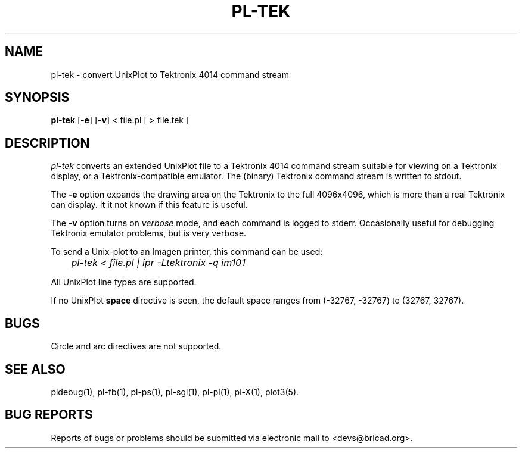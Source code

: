 .TH PL\-TEK 1 BRL-CAD
.\"                       P L - T E K . 1
.\" BRL-CAD
.\"
.\" Copyright (c) 2005-2012 United States Government as represented by
.\" the U.S. Army Research Laboratory.
.\"
.\" Redistribution and use in source (Docbook format) and 'compiled'
.\" forms (PDF, PostScript, HTML, RTF, etc), with or without
.\" modification, are permitted provided that the following conditions
.\" are met:
.\"
.\" 1. Redistributions of source code (Docbook format) must retain the
.\" above copyright notice, this list of conditions and the following
.\" disclaimer.
.\"
.\" 2. Redistributions in compiled form (transformed to other DTDs,
.\" converted to PDF, PostScript, HTML, RTF, and other formats) must
.\" reproduce the above copyright notice, this list of conditions and
.\" the following disclaimer in the documentation and/or other
.\" materials provided with the distribution.
.\"
.\" 3. The name of the author may not be used to endorse or promote
.\" products derived from this documentation without specific prior
.\" written permission.
.\"
.\" THIS DOCUMENTATION IS PROVIDED BY THE AUTHOR AS IS'' AND ANY
.\" EXPRESS OR IMPLIED WARRANTIES, INCLUDING, BUT NOT LIMITED TO, THE
.\" IMPLIED WARRANTIES OF MERCHANTABILITY AND FITNESS FOR A PARTICULAR
.\" PURPOSE ARE DISCLAIMED. IN NO EVENT SHALL THE AUTHOR BE LIABLE FOR
.\" ANY DIRECT, INDIRECT, INCIDENTAL, SPECIAL, EXEMPLARY, OR
.\" CONSEQUENTIAL DAMAGES (INCLUDING, BUT NOT LIMITED TO, PROCUREMENT
.\" OF SUBSTITUTE GOODS OR SERVICES; LOSS OF USE, DATA, OR PROFITS; OR
.\" BUSINESS INTERRUPTION) HOWEVER CAUSED AND ON ANY THEORY OF
.\" LIABILITY, WHETHER IN CONTRACT, STRICT LIABILITY, OR TORT
.\" (INCLUDING NEGLIGENCE OR OTHERWISE) ARISING IN ANY WAY OUT OF THE
.\" USE OF THIS DOCUMENTATION, EVEN IF ADVISED OF THE POSSIBILITY OF
.\" SUCH DAMAGE.
.\"
.\".\".\"
.SH NAME
pl\(hytek \- convert UnixPlot to Tektronix 4014 command stream
.SH SYNOPSIS
.B pl-tek
.RB [ \-e ]
.RB [ \-v ]
< file.pl [ > file.tek ]
.SH DESCRIPTION
.I pl-tek
converts an extended UnixPlot file to a Tektronix 4014 command stream
suitable for viewing on a Tektronix display,
or a Tektronix-compatible emulator.
The (binary) Tektronix command stream is written to stdout.
.P
The
.B -e
option expands the drawing area on the Tektronix to the full 4096x4096,
which is more than a real Tektronix can display.
It it not known if this feature is useful.
.P
The
.B -v
option turns on \fIverbose\fR mode, and each command is logged to stderr.
Occasionally useful for debugging Tektronix emulator problems,
but is very verbose.
.P
To send a Unix-plot to an Imagen printer, this command can be used:

.nf
	\fIpl-tek < file.pl | ipr -Ltektronix -q im101\fR
.fi
.P
All UnixPlot line types are supported.
.P
If no UnixPlot
.B space
directive is seen, the default space ranges from
(-32767, -32767) to (32767, 32767).
.SH BUGS
Circle and arc directives are not supported.
.SH "SEE ALSO"
pldebug(1), pl-fb(1), pl-ps(1), pl-sgi(1), pl-pl(1), pl-X(1), plot3(5).
.SH "BUG REPORTS"
Reports of bugs or problems should be submitted via electronic
mail to <devs@brlcad.org>.
